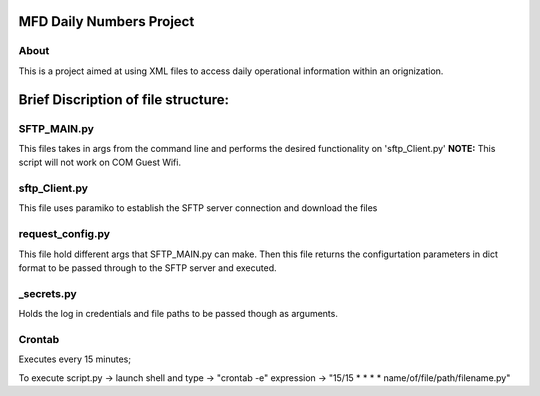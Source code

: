 MFD Daily Numbers Project
=========================
About
-----
This is a project aimed at using XML files to access daily operational information within an orignization. 

Brief Discription of file structure:
====================================

SFTP_MAIN.py
------------
This files takes in args from the command line and performs the desired functionality on 'sftp_Client.py'
**NOTE:**
This script will not work on COM Guest Wifi.

sftp_Client.py
--------------
This file uses paramiko to establish the SFTP server connection and download the files

request_config.py
-----------------
This file hold different args that SFTP_MAIN.py can make. Then this file returns the configurtation parameters in dict format to be passed through to the SFTP server and executed.

_secrets.py
-----------
Holds the log in credentials and file paths to be passed though as arguments. 

Crontab
-------
Executes every 15 minutes;

To execute script.py -> launch shell and type -> "crontab -e"
expression -> "15/15 * * * * name/of/file/path/filename.py"
